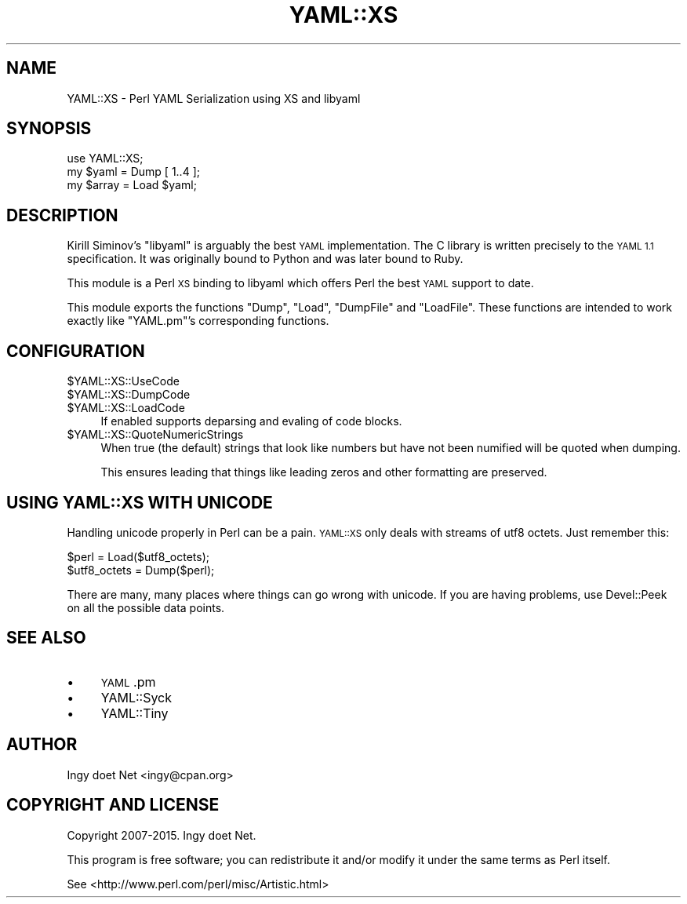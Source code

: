 .\" Automatically generated by Pod::Man 2.27 (Pod::Simple 3.28)
.\"
.\" Standard preamble:
.\" ========================================================================
.de Sp \" Vertical space (when we can't use .PP)
.if t .sp .5v
.if n .sp
..
.de Vb \" Begin verbatim text
.ft CW
.nf
.ne \\$1
..
.de Ve \" End verbatim text
.ft R
.fi
..
.\" Set up some character translations and predefined strings.  \*(-- will
.\" give an unbreakable dash, \*(PI will give pi, \*(L" will give a left
.\" double quote, and \*(R" will give a right double quote.  \*(C+ will
.\" give a nicer C++.  Capital omega is used to do unbreakable dashes and
.\" therefore won't be available.  \*(C` and \*(C' expand to `' in nroff,
.\" nothing in troff, for use with C<>.
.tr \(*W-
.ds C+ C\v'-.1v'\h'-1p'\s-2+\h'-1p'+\s0\v'.1v'\h'-1p'
.ie n \{\
.    ds -- \(*W-
.    ds PI pi
.    if (\n(.H=4u)&(1m=24u) .ds -- \(*W\h'-12u'\(*W\h'-12u'-\" diablo 10 pitch
.    if (\n(.H=4u)&(1m=20u) .ds -- \(*W\h'-12u'\(*W\h'-8u'-\"  diablo 12 pitch
.    ds L" ""
.    ds R" ""
.    ds C` ""
.    ds C' ""
'br\}
.el\{\
.    ds -- \|\(em\|
.    ds PI \(*p
.    ds L" ``
.    ds R" ''
.    ds C`
.    ds C'
'br\}
.\"
.\" Escape single quotes in literal strings from groff's Unicode transform.
.ie \n(.g .ds Aq \(aq
.el       .ds Aq '
.\"
.\" If the F register is turned on, we'll generate index entries on stderr for
.\" titles (.TH), headers (.SH), subsections (.SS), items (.Ip), and index
.\" entries marked with X<> in POD.  Of course, you'll have to process the
.\" output yourself in some meaningful fashion.
.\"
.\" Avoid warning from groff about undefined register 'F'.
.de IX
..
.nr rF 0
.if \n(.g .if rF .nr rF 1
.if (\n(rF:(\n(.g==0)) \{
.    if \nF \{
.        de IX
.        tm Index:\\$1\t\\n%\t"\\$2"
..
.        if !\nF==2 \{
.            nr % 0
.            nr F 2
.        \}
.    \}
.\}
.rr rF
.\"
.\" Accent mark definitions (@(#)ms.acc 1.5 88/02/08 SMI; from UCB 4.2).
.\" Fear.  Run.  Save yourself.  No user-serviceable parts.
.    \" fudge factors for nroff and troff
.if n \{\
.    ds #H 0
.    ds #V .8m
.    ds #F .3m
.    ds #[ \f1
.    ds #] \fP
.\}
.if t \{\
.    ds #H ((1u-(\\\\n(.fu%2u))*.13m)
.    ds #V .6m
.    ds #F 0
.    ds #[ \&
.    ds #] \&
.\}
.    \" simple accents for nroff and troff
.if n \{\
.    ds ' \&
.    ds ` \&
.    ds ^ \&
.    ds , \&
.    ds ~ ~
.    ds /
.\}
.if t \{\
.    ds ' \\k:\h'-(\\n(.wu*8/10-\*(#H)'\'\h"|\\n:u"
.    ds ` \\k:\h'-(\\n(.wu*8/10-\*(#H)'\`\h'|\\n:u'
.    ds ^ \\k:\h'-(\\n(.wu*10/11-\*(#H)'^\h'|\\n:u'
.    ds , \\k:\h'-(\\n(.wu*8/10)',\h'|\\n:u'
.    ds ~ \\k:\h'-(\\n(.wu-\*(#H-.1m)'~\h'|\\n:u'
.    ds / \\k:\h'-(\\n(.wu*8/10-\*(#H)'\z\(sl\h'|\\n:u'
.\}
.    \" troff and (daisy-wheel) nroff accents
.ds : \\k:\h'-(\\n(.wu*8/10-\*(#H+.1m+\*(#F)'\v'-\*(#V'\z.\h'.2m+\*(#F'.\h'|\\n:u'\v'\*(#V'
.ds 8 \h'\*(#H'\(*b\h'-\*(#H'
.ds o \\k:\h'-(\\n(.wu+\w'\(de'u-\*(#H)/2u'\v'-.3n'\*(#[\z\(de\v'.3n'\h'|\\n:u'\*(#]
.ds d- \h'\*(#H'\(pd\h'-\w'~'u'\v'-.25m'\f2\(hy\fP\v'.25m'\h'-\*(#H'
.ds D- D\\k:\h'-\w'D'u'\v'-.11m'\z\(hy\v'.11m'\h'|\\n:u'
.ds th \*(#[\v'.3m'\s+1I\s-1\v'-.3m'\h'-(\w'I'u*2/3)'\s-1o\s+1\*(#]
.ds Th \*(#[\s+2I\s-2\h'-\w'I'u*3/5'\v'-.3m'o\v'.3m'\*(#]
.ds ae a\h'-(\w'a'u*4/10)'e
.ds Ae A\h'-(\w'A'u*4/10)'E
.    \" corrections for vroff
.if v .ds ~ \\k:\h'-(\\n(.wu*9/10-\*(#H)'\s-2\u~\d\s+2\h'|\\n:u'
.if v .ds ^ \\k:\h'-(\\n(.wu*10/11-\*(#H)'\v'-.4m'^\v'.4m'\h'|\\n:u'
.    \" for low resolution devices (crt and lpr)
.if \n(.H>23 .if \n(.V>19 \
\{\
.    ds : e
.    ds 8 ss
.    ds o a
.    ds d- d\h'-1'\(ga
.    ds D- D\h'-1'\(hy
.    ds th \o'bp'
.    ds Th \o'LP'
.    ds ae ae
.    ds Ae AE
.\}
.rm #[ #] #H #V #F C
.\" ========================================================================
.\"
.IX Title "YAML::XS 3"
.TH YAML::XS 3 "2015-01-26" "perl v5.16.3" "User Contributed Perl Documentation"
.\" For nroff, turn off justification.  Always turn off hyphenation; it makes
.\" way too many mistakes in technical documents.
.if n .ad l
.nh
.SH "NAME"
YAML::XS \- Perl YAML Serialization using XS and libyaml
.SH "SYNOPSIS"
.IX Header "SYNOPSIS"
.Vb 1
\&    use YAML::XS;
\&
\&    my $yaml = Dump [ 1..4 ];
\&    my $array = Load $yaml;
.Ve
.SH "DESCRIPTION"
.IX Header "DESCRIPTION"
Kirill Siminov's \f(CW\*(C`libyaml\*(C'\fR is arguably the best \s-1YAML\s0 implementation. The C
library is written precisely to the \s-1YAML 1.1\s0 specification. It was originally
bound to Python and was later bound to Ruby.
.PP
This module is a Perl \s-1XS\s0 binding to libyaml which offers Perl the best \s-1YAML\s0
support to date.
.PP
This module exports the functions \f(CW\*(C`Dump\*(C'\fR, \f(CW\*(C`Load\*(C'\fR, \f(CW\*(C`DumpFile\*(C'\fR and
\&\f(CW\*(C`LoadFile\*(C'\fR. These functions are intended to work exactly like \f(CW\*(C`YAML.pm\*(C'\fR's
corresponding functions.
.SH "CONFIGURATION"
.IX Header "CONFIGURATION"
.ie n .IP "$YAML::XS::UseCode" 4
.el .IP "\f(CW$YAML::XS::UseCode\fR" 4
.IX Item "$YAML::XS::UseCode"
.PD 0
.ie n .IP "$YAML::XS::DumpCode" 4
.el .IP "\f(CW$YAML::XS::DumpCode\fR" 4
.IX Item "$YAML::XS::DumpCode"
.ie n .IP "$YAML::XS::LoadCode" 4
.el .IP "\f(CW$YAML::XS::LoadCode\fR" 4
.IX Item "$YAML::XS::LoadCode"
.PD
If enabled supports deparsing and evaling of code blocks.
.ie n .IP "$YAML::XS::QuoteNumericStrings" 4
.el .IP "\f(CW$YAML::XS::QuoteNumericStrings\fR" 4
.IX Item "$YAML::XS::QuoteNumericStrings"
When true (the default) strings that look like numbers but have not been
numified will be quoted when dumping.
.Sp
This ensures leading that things like leading zeros and other formatting are
preserved.
.SH "USING YAML::XS WITH UNICODE"
.IX Header "USING YAML::XS WITH UNICODE"
Handling unicode properly in Perl can be a pain. \s-1YAML::XS\s0 only deals with
streams of utf8 octets. Just remember this:
.PP
.Vb 2
\&    $perl = Load($utf8_octets);
\&    $utf8_octets = Dump($perl);
.Ve
.PP
There are many, many places where things can go wrong with unicode. If you are
having problems, use Devel::Peek on all the possible data points.
.SH "SEE ALSO"
.IX Header "SEE ALSO"
.IP "\(bu" 4
\&\s-1YAML\s0.pm
.IP "\(bu" 4
YAML::Syck
.IP "\(bu" 4
YAML::Tiny
.SH "AUTHOR"
.IX Header "AUTHOR"
Ingy do\*:t Net <ingy@cpan.org>
.SH "COPYRIGHT AND LICENSE"
.IX Header "COPYRIGHT AND LICENSE"
Copyright 2007\-2015. Ingy do\*:t Net.
.PP
This program is free software; you can redistribute it and/or modify it under
the same terms as Perl itself.
.PP
See <http://www.perl.com/perl/misc/Artistic.html>
